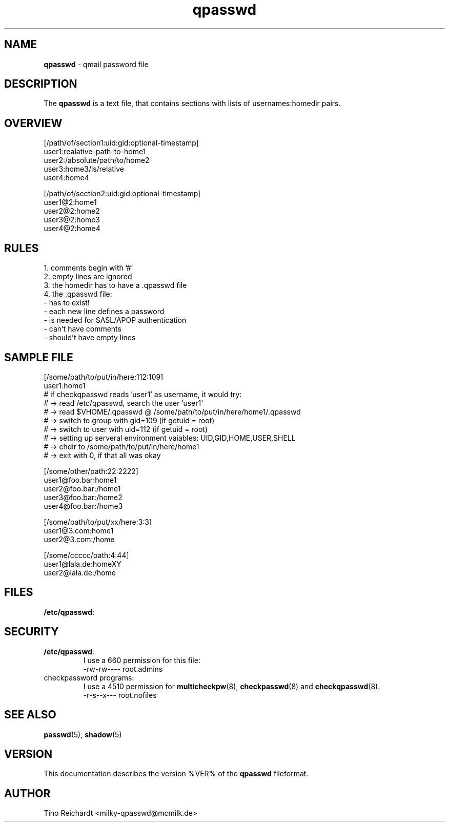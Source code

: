 .TH  qpasswd 5 "qpasswd tools %VER%" "%DATE%" "File Formats Manual"
.SH NAME
\fBqpasswd\fR \- qmail password file
.SH DESCRIPTION
The \fBqpasswd\fR is a text file, that contains sections with lists of
usernames:homedir pairs.
.SH OVERVIEW
.nf
[/path/of/section1:uid:gid:optional-timestamp]
user1:realative-path-to-home1
user2:/absolute/path/to/home2
user3:home3/is/relative
user4:home4

[/path/of/section2:uid:gid:optional-timestamp]
user1@2:home1
user2@2:home2
user3@2:home3
user4@2:home4
.fi
.SH RULES
1.\	comments begin with '#'
.br
2.\	empty lines are ignored
.br
3.\	the homedir has to have a .qpasswd file
.br
4.\	the .qpasswd file:
.br
\	- has to exist!
.br
\	- each new line defines a password
.br
\	- is needed for SASL/APOP authentication
.br
\	- can't have comments
.br
\	- should't have empty lines
.SH SAMPLE FILE
.nf
[/some/path/to/put/in/here:112:109]
user1:home1
# if checkqpasswd reads 'user1' as username, it would try:
# -> read /etc/qpasswd, search the user 'user1'
# -> read $VHOME/.qpasswd @ /some/path/to/put/in/here/home1/.qpasswd
# -> switch to group with gid=109 (if getuid = root)
# -> switch to user with uid=112 (if getuid = root)
# -> setting up serveral environment vaiables: UID,GID,HOME,USER,SHELL
# -> chdir to /some/path/to/put/in/here/home1
# -> exit with 0, if that all was okay

[/some/other/path:22:2222]
user1@foo.bar:home1
user2@foo.bar:/home1
user3@foo.bar:/home2
user4@foo.bar:/home3

[/some/path/to/put/xx/here:3:3]
user1@3.com:home1
user2@3.com:/home

[/some/ccccc/path:4:44]
user1@lala.de:homeXY
user2@lala.de:/home
.fi
.SH FILES
\fB/etc/qpasswd\fR:
.SH SECURITY
.TP
\fB/etc/qpasswd\fR:
I use a 660 permission for this file:
.br
-rw-rw----  root.admins
.TP
checkpassword programs:
I use a 4510 permission for
.BR multicheckpw (8),
.BR checkpasswd (8)
and
.BR checkqpasswd (8).
.br
-r-s--x---  root.nofiles
.SH SEE ALSO
.BR passwd (5),
.BR shadow (5)
.SH VERSION
This documentation describes the version %VER% of the \fBqpasswd\fR
fileformat.
.SH AUTHOR
Tino Reichardt <milky-qpasswd@mcmilk.de>
